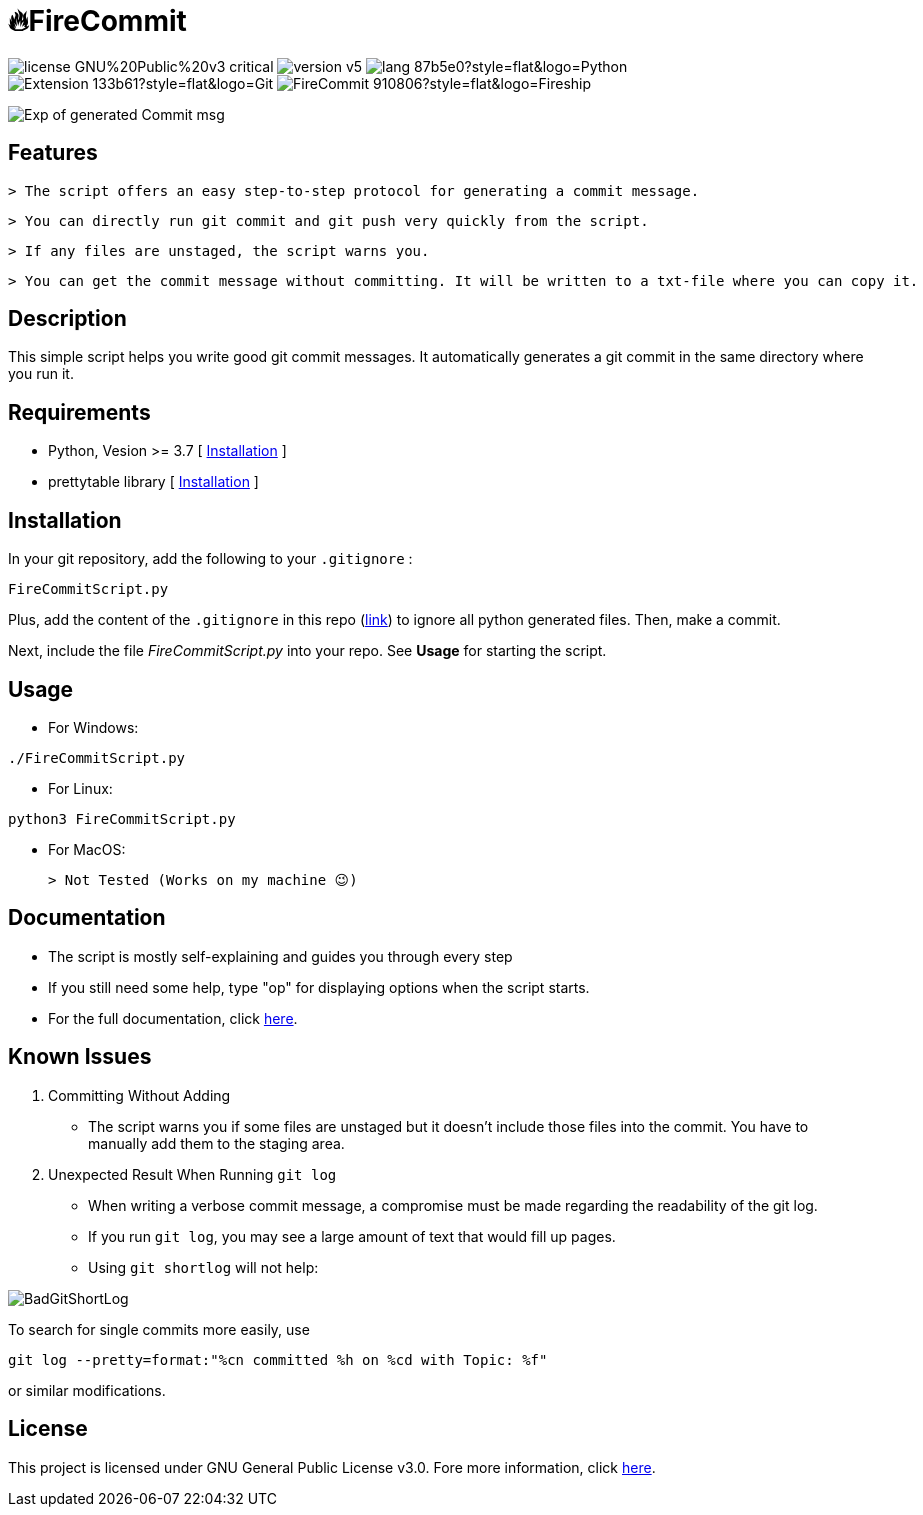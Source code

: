 = 🔥FireCommit

image:https://img.shields.io/badge/license-GNU%20Public%20v3-critical[]
image:https://img.shields.io/badge/version-v5.8%20--%20stable-brightgreen[]
image:https://img.shields.io/badge/lang-87b5e0?style=flat&logo=Python[]
image:https://img.shields.io/badge/Extension-133b61?style=flat&logo=Git[]
image:https://img.shields.io/badge/FireCommit-910806?style=flat&logo=Fireship[]

[.text-center]
image::pictures/expofcommit.png["Exp of generated Commit msg",align="center"]


== Features

 > The script offers an easy step-to-step protocol for generating a commit message.

 > You can directly run git commit and git push very quickly from the script.

 > If any files are unstaged, the script warns you.

 > You can get the commit message without committing. It will be written to a txt-file where you can copy it.

== Description

This simple script helps you write good git commit messages. It automatically generates a git commit in the same directory where you run it. 

== Requirements

- Python, Vesion >= 3.7 [ https://www.python.org/downloads/[Installation] ]
- prettytable library [ https://pypi.org/project/prettytable/[Installation] ]

== Installation

In your git repository, add the following to your `.gitignore` : 

[source,shell]
--
FireCommitScript.py
--

Plus, add the content of the `.gitignore` in this repo (https://github.com/BenSt099/FireCommit/blob/main/.gitignore[link]) to ignore all python generated files. Then, make a commit.

Next, include the file __FireCommitScript.py__ into your repo. See **Usage** for starting the script.

== Usage

- For Windows:

[source,powershell]
--
./FireCommitScript.py
--

- For Linux:

[source,shell]
--
python3 FireCommitScript.py
--

- For MacOS:

	> Not Tested (Works on my machine 😉)

== Documentation

- The script is mostly self-explaining and guides you through every step
- If you still need some help, type "op" for displaying options when the script starts.
- For the full documentation, click https://github.com/BenSt099/FireCommit/blob/main/docs/docs.adoc[here].

== Known Issues

1. Committing Without Adding

    - The script warns you if some files are unstaged but it doesn't
      include those files into the commit. You have to manually add them to the staging area.

2. Unexpected Result When Running ``git log``

    - When writing a verbose commit message, a compromise must be made regarding the readability of the git log.

    - If you run `git log`, you may see a large amount of text that would fill up pages.

    - Using `git shortlog` will not help: 

image::pictures/BadGitShortLog.png[]

To search for single commits more easily, use

[source,shell]
----
git log --pretty=format:"%cn committed %h on %cd with Topic: %f"
----

or similar modifications.

== License

This project is licensed under GNU General Public License v3.0. Fore more information, click https://github.com/BenSt099/FireCommit/blob/main/LICENSE[here].